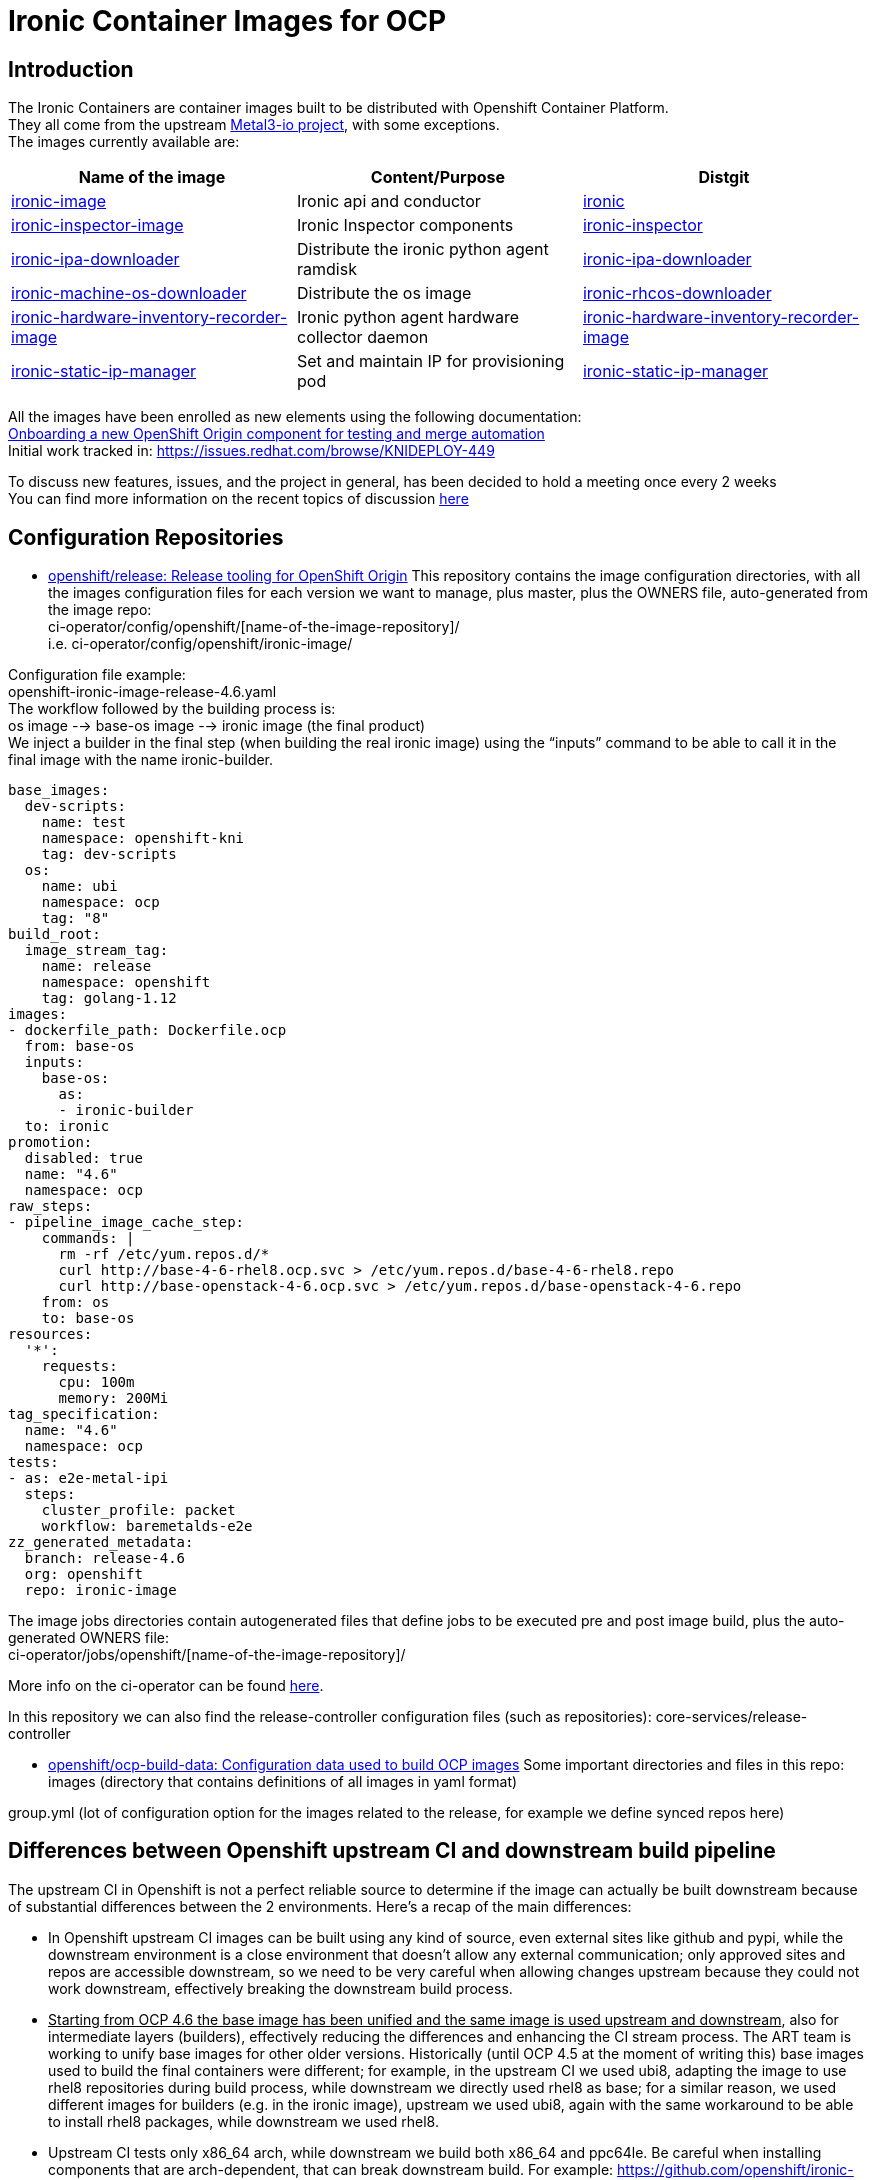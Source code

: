 = Ironic Container Images for OCP

== Introduction

The Ironic Containers are container images built to be distributed with Openshift Container Platform. +
They all come from the upstream https://metal3.io/[Metal3-io project], with some exceptions. +
The images currently available are:

|===
|Name of the image|Content/Purpose|Distgit

|https://github.com/openshift/ironic-image[ironic-image]|Ironic api and conductor|http://pkgs.devel.redhat.com/cgit/containers/ironic/[ironic]
|https://github.com/openshift/ironic-inspector-image/[ironic-inspector-image]|Ironic Inspector components|http://pkgs.devel.redhat.com/cgit/containers/ironic-inspector/[ironic-inspector]
|https://github.com/openshift/ironic-ipa-downloader[ironic-ipa-downloader]|Distribute the ironic python agent ramdisk|http://pkgs.devel.redhat.com/cgit/containers/ironic-ipa-downloader/[ironic-ipa-downloader]
|https://github.com/openshift/ironic-rhcos-downloader[ironic-machine-os-downloader]|Distribute the os image|http://pkgs.devel.redhat.com/cgit/containers/ironic-rhcos-downloader/[ironic-rhcos-downloader]
|https://github.com/openshift/ironic-hardware-inventory-recorder-image[ironic-hardware-inventory-recorder-image]|Ironic python agent hardware collector daemon|http://pkgs.devel.redhat.com/cgit/containers/ironic-hardware-inventory-recorder-image/[ironic-hardware-inventory-recorder-image]
|https://github.com/openshift/ironic-static-ip-manager[ironic-static-ip-manager]|Set and maintain IP for provisioning pod|http://pkgs.devel.redhat.com/cgit/containers/ironic-static-ip-manager/[ironic-static-ip-manager]
|===

All the images have been enrolled as new elements using the following documentation: +
https://docs.google.com/document/d/1SQ_qlkcplqhe8h6ONXdgBr7YUVbs4oRSj4ISl3gpLW4/edit#heading=h.78schrjzr3kg[Onboarding a new OpenShift Origin component for testing and merge automation] +
Initial work tracked in:
https://issues.redhat.com/browse/KNIDEPLOY-449[https://issues.redhat.com/browse/KNIDEPLOY-449]

To discuss new features, issues, and the project in general, has been decided to hold a meeting once every 2 weeks +
You can find more information on the recent topics of discussion https://docs.google.com/document/d/1aSiRfvWK13QoLatBObCSxDE9-PBGSMAcw389mpnxmEM/edit[here]


== Configuration Repositories

* https://github.com/openshift/release[openshift/release: Release tooling for OpenShift Origin]
This repository contains the image configuration directories, with all the images configuration files for each version we want to manage, plus master, plus the OWNERS file, auto-generated from the image repo: +
+ci-operator/config/openshift/[name-of-the-image-repository]/+ +
i.e. ci-operator/config/openshift/ironic-image/

Configuration file example: +
+openshift-ironic-image-release-4.6.yaml+ +
The workflow followed by the building process is: +
os image --> base-os image --> ironic image (the final product) +
We inject a builder in the final step (when building the real ironic image) using the “inputs” command to be able to call it in the final image with the name ironic-builder.

----
base_images:
  dev-scripts:
    name: test
    namespace: openshift-kni
    tag: dev-scripts
  os:
    name: ubi
    namespace: ocp
    tag: "8"
build_root:
  image_stream_tag:
    name: release
    namespace: openshift
    tag: golang-1.12
images:
- dockerfile_path: Dockerfile.ocp
  from: base-os
  inputs:
    base-os:
      as:
      - ironic-builder
  to: ironic
promotion:
  disabled: true
  name: "4.6"
  namespace: ocp
raw_steps:
- pipeline_image_cache_step:
    commands: |
      rm -rf /etc/yum.repos.d/*
      curl http://base-4-6-rhel8.ocp.svc > /etc/yum.repos.d/base-4-6-rhel8.repo
      curl http://base-openstack-4-6.ocp.svc > /etc/yum.repos.d/base-openstack-4-6.repo
    from: os
    to: base-os
resources:
  '*':
    requests:
      cpu: 100m
      memory: 200Mi
tag_specification:
  name: "4.6"
  namespace: ocp
tests:
- as: e2e-metal-ipi
  steps:
    cluster_profile: packet
    workflow: baremetalds-e2e
zz_generated_metadata:
  branch: release-4.6
  org: openshift
  repo: ironic-image
----

The image jobs directories contain autogenerated files that define jobs to be executed pre and post image build, plus the auto-generated OWNERS file: +
+ci-operator/jobs/openshift/[name-of-the-image-repository]/+

More info on the ci-operator can be found https://github.com/openshift/release/tree/master/ci-operator[here].

In this repository we can also find the release-controller configuration files (such as repositories):
+core-services/release-controller+

* https://github.com/openshift/ocp-build-data[openshift/ocp-build-data: Configuration data used to build OCP images]
Some important directories and files in this repo: +
images (directory that contains definitions of all images in yaml format)

group.yml (lot of configuration option for the images related to the release, for example we define synced repos here)

== Differences between Openshift upstream CI and downstream build pipeline

The upstream CI in Openshift is not a perfect reliable source to determine if the image can actually be built downstream because of substantial differences between the 2 environments.
Here’s a recap of the main differences:

* In Openshift upstream CI images can be built using any kind of source, even external sites like github and pypi, while the downstream environment is a close environment that doesn’t allow any external communication; only approved sites and repos are accessible downstream, so we need to be very careful when allowing changes upstream because they could not work downstream, effectively breaking the downstream build process.
* +++<u>+++Starting from OCP 4.6 the base image has been unified and the same image is used upstream and downstream+++</u>+++, also for intermediate layers (builders), effectively reducing the differences and enhancing the CI stream process. The ART team is working to unify base images for other older versions.
Historically (until OCP 4.5 at the moment of writing this) base images used to build the final containers were different; for example, in the upstream CI we used ubi8, adapting the image to use rhel8 repositories during build process, while downstream we directly used rhel8 as base; for a similar reason, we used different images for builders (e.g. in the ironic image), upstream we used ubi8, again with the same workaround to be able to install rhel8 packages, while downstream we used rhel8.
* Upstream CI tests only x86_64 arch, while downstream we build both x86_64 and ppc64le.
Be careful when installing components that are arch-dependent, that can break downstream build.
For example:
https://github.com/openshift/ironic-image/pull/111[https://github.com/openshift/ironic-image/pull/111]
Testing ppc64le arch based images in upstream CI is not trivial, it’s currently work in progress but there’s no ETA at the moment.

== Applying and backporting changes

==== Image Context Changes

* Always verify if we can apply patches in metal3-io image repo first. It’s better to go upstream -> downstream when applying changes.
* Apply the patch in Openshift upstream repo (master branch).
** Changes to Dockerfile must be adapted and applied to Dockerfile.ocp (or any dockerfile we use to generate the OCP images), and keeping into consideration the image configuration in the release and ocp-build-data repos if applicable.
** Changes to other files might need to be adjusted in case of substantial differences between the metal3-io image and the Openshift one.
* Verify that all the changes are downstream compatible before merge!
** Remember that downstream build process doesn’t have access to “The Internet”, so there are limitations on resources accessible. Ask to the different teams involved if a resource/package/code/site is accessible before approving a change downstream.
* Change will be fast-forwarded to the current dev branch (release-X.x, e.g if in 4.7 dev cycle, from master to release-4.7)
** Backports to older branches usually need to be accompanied with references to a Bugzilla and will require a https://docs.google.com/document/d/1PC87sSFa_zGCk95kXDW-wrVxnlgBmkHqpOgQnd4bbUw/edit[“cherry-pick-approved” label that can be applied by patch-managers only] (a rotation role that evaluates which patches need to be merged in older OCP releases). If a patch for an older release requires particular attention, it’s possible to https://docs.google.com/spreadsheets/d/1WESkYlmfNePQ_8Q8WuhdXbtzeJmjiIIBRZ2f_PaGOus/edit#gid=507763583[ping the patch-manager] in the slack channel #forum-release from Wednesday to Friday.
==== Feature Freeze

When in FF period, each change must be justified by a Bugzilla attached to the corresponding PR, and only for bugfixes. It’s not possible to apply changes that contain new features during this period, unless special circumstances arise, in which case a “feature exception” must be raised and approved.

==== Code Freeze

When in CF period, no changes can be approved and therefore merged to the current master branch. The same exception of special circumstances (usually for extremely important bugfixes or patches to secure vulnerabilities) as for FF can be applied here.


== Prepare for new release

* Make sure the configuration files in the release and ocp-build-data repos are up-to-date (this is taken care of by ART, but adjustments might be needed).
* Make sure the correct packages are tagged between releases (e.g. https://projects.engineering.redhat.com/browse/RCM-74823[https://projects.engineering.redhat.com/browse/RCM-74823])
* Make sure that all the images repositories have the correct branches created with the format release-X.x, so for example for release 4.8 there should be a release-4.8 branch (again, this should be taken care of by different teams, but please double-check).

== RPMs cross-tagging

Initial discussion and plan can be found https://docs.google.com/document/d/16gDxOr90DMLcOSRenTH8Lr9XBy5TejlJ1cSrDpvR9rQ/edit#heading=h.2k6bc85k08bk[here]. +
https://docs.google.com/drawings/d/1XR4TsgqGpRh2Jz7TlKB6BlU3DpEaGnT6iX2cf5qG-j4/edit?usp=sharing[Ironic Container Images workflow pre CI] +
https://docs.google.com/drawings/d/11CmeugBCR1hQ8fPDXmvul2tBJYw6Ev7ysW7cm21Uz4g/edit?usp=sharing[Ironic Container Images CI current workflow] (from OCP 4.6) +
All the Ironic Container Images are RPM-based container images and share packages between OSP and OCP. +
This content sharing has been discussed and approved in a specific document called https://mojo.redhat.com/docs/DOC-1202211[Shared Content Request]. +
Many ironic rpms and their dependencies come from the OSP repos, at this moment from OSP-16 and OSP-17; all the necessary packages to build the images that have been already tagged directly in OCP or cross-tagged from OSP are accessible from the following repositories:

* rhel-8-baseos
* rhel-8-appstream
* rhel-8-server-ose
All the shared rpms, when cross-tagged, can be found in the 3rd one, rhel-8-server-ose. +
Also, at this moment, to avoid double (or triple) tagging packages, the osp 16 repository has been included in all the images, although this is a temporary solution as we aim to entirely remove the dependencies from OSP repositories in the next versions. +
To achieve that, we built an “ironic product” downstream to be able to build ironic-project related packages following the upstream release schedule of ironic; currently all of the ironic projects packages and a good number of dependencies come from the tags from the ironic product.

==== Automated Validation Procedure (from OCP 4.6)

The automated validation procedure still requires some manual steps at the moment, but it’s way less complicated and less prone to errors than the manual one. The steps are as follows:

. Find which versions of packages are required to be cross-tagged and tested
A common way to do this is cross-reference the commit number of the patch we need with the naming of the package in brew; the package name contains the first 7 characters of the commit number.
For example, let’s say that we need to include the patch with commit number 0e4e00e820 from the ironic repository; we can then search in brew for the openstack-ironic package that contains the first 7 characters of the commit change number in its name, in this case 0e4e00e; our search will bring to the package +openstack-ironic-16.0.4-0.20210121171221.0e4e00e.el8 +that contains the patch we need.
At the moment the changelog list in brew doesn’t work very well so if we need to double-check the presence of the patch we’ll have to download the source rpm, extract its content using for example the rpm2cpio tool, then extract the tarball of the source and check its content. This should be fixed soon(™).
. Cross-tag the needed version of the rpm and eventually any new dependencies in the prevalidation repositories using the brew command; the correct tag depends on the OCP version, for example for OCP 4.7 use the +rhaos-4.7-rhel-8-ironic-prevalidation +tag; the actual command will then be+:+
+brew tag-build rhaos-4.7-rhel-8-ironic-prevalidation openstack-ironic-16.0.4-0.20210121171221.0e4e00e.el8+
. Wait for the sync to happen, you don’t need to do anything for this, just be patient, it usually is instantaneous but sometimes can take more time. In case you need to verify the presence of the packages in the prevalidation repo, you will need to locally clone the shared-secrets repository under the Openshift organization -> https://github.com/openshift/shared-secrets[https://github.com/openshift/shared-secrets], then use curl to browse the mirrors, for example using this command (ops-mirror.pem is a certificate in the shared-secrets repo under the mirror directory):
+curl -L -sk --cert ./ops-mirror.pem //mirror.openshift.com/enterprise/reposync/ci-ironic/rhaos-4.7-rhel-8-ironic-prevalidation/x86_64/os/Packages+
In case the new tagged packages are not present in the repo after a certain amount of time, please contact the ART Team and ask them to verify the status of the reposync jobs for the prevalidation tags/repos.
. Prepare and submit a new PR for the related image repo we need to test the new packages with (e.g. ironic-image, ironic-inspector-image, ironic-ipa-downlader are the most common) adding the versions to be tested in the main-packages-list file.
Please be extremely careful and double-check the provided RPMs info in the package brew page, sometimes the version is not what you would expect, for example in case of +openstack-ironic-16.0.4-0.20210121171221.0e4e00e.el8+ the version is +1:16.0.4-0.20210121171221.0e4e00e.el8+
. The new PR will trigger some “prevalidation” jobs which are the exact copy of the standard CI jobs but include packages from the prevalidation repos. That means that when a prevalidation job runs, it will build and test the images with the new cross-tagged packages, BUT won’t publish the image to production.
When the prevalidation jobs are green, it usually means that the new packages are safe to tag for production.
+++<u>+++The normal jobs must fail+++</u>+++, because the new packages are not present in the production repositories; if they +++<u>+++don’t+++</u>+++ fail, something’s wrong!
Verify the logs of the jobs and be sure that the installed versions are what you were expecting to be.
After verifying the status of the jobs, it’s now time to cross-tag the packages in the production repos.
. Cross-tag the packages in production using the brew command with the tag that corresponds to the OCP version needed, for example for OCP 4.7 you need to use the tag +rhaos-4.7-rhel-8-candidate+. This will add the packages to the production repo for OCP 4.7; an example of an actual command is:
+brew tag-build rhaos-4.7-rhel-8-candidate openstack-ironic-16.0.4-0.20210121171221.0e4e00e.el8+
. As in step 3, we need to wait for the sync to happen, this time for the production repository; it usually takes one hour or a little more, but sometimes can take even more time, depending on how busy the reposync jobs are.
An example command to verify the presence of the packages in the production repo is:
+curl -L -sk --cert ./ops-mirror.pem +https://use-mirror1.ops.rhcloud.com/enterprise/reposync/4.7/rhel-8-server-ose-rpms/Packages/[+https://use-mirror1.ops.rhcloud.com/enterprise/reposync/4.7/rhel-8-server-ose-rpms/Packages/]+
. Retest the PR, and this time the production and the prevalidation jobs will be green!
After the patch is merged, the image with the new RPMs will be published to production.
====
Manual Validation Procedure (deprecated, valid until OCP 4.5)

Before tagging a new package, a certain steps are required to find the correct package, verify its dependencies, and possibly check that the new package works correctly with the rest of the ensemble.+++<u>+++ A standard manual procedure (currently used up to OCP 4.6 and so deprecated)+++</u>+++, that can be also used for manual tests and troubleshooting. is composed by the following steps:

* +++<u>+++research the correct version+++</u>+++ based on various factors (usually a specific patch containing a new feature or a bug-fix)
A little trick consists in checking the name of the package, that includes the short commit version that we need to search for.
* +++<u>+++do a compatibility check+++</u>+++ cross-referencing packages related to the new one we need to tag (for example inspector and ironic-python-agent, ironic and sushy)
* +++<u>+++do a dependencies check+++</u>+++ between all the packages we need to tag and choosing the best version of the dependencies we need (usually the minimum needed version between all packages, e.g. if we need to tag 2 packages, and they both have ironic-lib as dependency, but with different versions, we need to tag the most recent one)
* +++<u>+++look for hidden dependencies+++</u>+++; this means looking for dependencies that are recommended in the packages but not required or, even worse, required in the upstream requirements but forgotten in the rpms, it could happen for example for driver clients or third-party libraries
* +++<u>+++do an installation test+++</u>+++ on a base image using the repositories that are used in the actual build process and adjust for any missing dependency (so it might result in going back to the precedent step)
* +++<u>+++do a service start test+++</u>+++ to verify that the service starts correctly and there are no hidden dependencies (this could happen with hardware drivers for example).
Ideally we should also build the container and run it using the dev-scripts testing environment to verify the functionality with the entire platform; at the moment, this is a tricky manual procedure, that requires injecting the correct repositories in the image and being under vpn to be able for the image to reach them.
The procedure to tag new versions of rpms +++<u>+++that has already been tagged in OSP and also added to an OCP list+++</u>+++ is as follows:

* If we ended to tag packages not only in the current version but also older version, please create a bug in Bugzilla to describe why a new version of the rpm is needed, and for which builds/versions of OCP; a bug in Bugzilla is also needed if we’re in any “Feature Freeze” phase.
* Create a Jira task to track the change; if a Jira task is already present, and we need to apply tags for multiple OCP versions, please reference the bug in Bugzilla in the Jira task.
A very recent example:
https://issues.redhat.com/browse/KNIDEPLOY-3036[https://issues.redhat.com/browse/KNIDEPLOY-3036]
* Cross-tag the needed version of the rpm and eventually any new dependencies using the brew command; the correct tag depends on the OCP version, for example:
+brew tag-build rhaos-4.4-rhel-8-candidate openstack-ironic-python-agent-5.0.1-0.20200123140813.025b790.el8ost.noarch.rpm+
* Verification of the newly cross-tagged package can be done in the upstream CI triggering a new build with a trivial change, or in a downstream build when available (usually every 6 hours).
* If anything should go wrong, don’t panic! It could happen that a package is available downstream first, because of how the repositories sync works between upstream and downstream. In this case just be patient and wait for the sync to happen.
+++<u>+++If there’s an issue related to the package (for example for missing dependencies), it’s always possible to untag it or just tag the dependencies with brew.+++</u>+++
If a package is NOT included in the initial Shared Content Request, a new Shared Content Request is required to handle the specific case. This will be accompanied by possibly a Jira task and a Bugzilla bug entry. +
See for example the “ipxe incident”:
https://bugzilla.redhat.com/show_bug.cgi?id=1776929[https://bugzilla.redhat.com/show_bug.cgi?id=1776929]

== Troubleshooting

This paragraph is mainly about troubleshooting errors in PRs (upstream CI) or during image build process downstream. +
In the upstream CI, there are various tests that run to verify that the image can actually be built before merging any change, for example the ci prow images jobs, that actually start a build of the image using the dockerfile specified in its configuration in the release repo. When something goes wrong in the upstream CI tests, checking the build logs will reveal what went wrong. +
The downstream build process happens automatically at different times; every time an image is built, the system will send a report to a mailing list (you could specify a list of addresses, but a mailing list is the preferred method) configured in the ocp-build-data repository, for example: https://github.com/openshift/ocp-build-data/blob/openshift-4.4/images/ironic.yml#L23[https://github.com/openshift/ocp-build-data/blob/openshift-4.4/images/ironic.yml#L23]
To receive reports on builds a user should be included in the ironic-osp-owners mailing list (mailto:ironic-osp-owners@redhat.com[ironic-osp-owners@redhat.com]). +
Reports can be of different nature:

* Successful builds from buildsys: yay! Usually they can be ignored, but they can also be useful to get information from the build, verify the versions of the packages installed, as well as if the build process is actually doing what’s expected. They contain a link to the build logs in the “Logs” line.
* Test reports from cvp-ops: these contain different verification tests, such as security, integrity and sanity checks; if something goes wrong here, it means the image builds correctly but something else is wrong, read the report carefully as the error is usually reported in red and contains a link to the test that is failing.
* Failed builds from aos-art-automation: if you receive one of these reports, it means the build process for the image failed for a reason internal to the image; it can be an error in the dockerfile, in one of the scripts in the image, a missing package, a sync issue, a configuration issue, and so on.
One very successful way to deal with these failures is to check the link to the brew build task and analyze the logs of the builds, for example:https://brewweb.engineering.redhat.com/brew/taskinfo?taskID=26584228[https://brewweb.engineering.redhat.com/brew/taskinfo?taskID=26584228[ ]]https://brewweb.engineering.redhat.com/brew/taskinfo?taskID=26584228[https://brewweb.engineering.redhat.com/brew/taskinfo?taskID=26584228]
Most of the times, issues related specifically to the images can be fixed directly by the maintainers of the images, but sometimes it could happen that issues arise not strictly related to the images themselves. In case of issues related to the content and downstream process in general, the main group to contact is the AOS ART Team (slack channel: #aos-art), while for the upstream CI platform the group to contact is the Test Platform Team (slack channel: #forum-testplatform).

== Appendix A: build your very own OCP images!

=== Build a standard image

While images from the Metal3-io project can be built directly locally as they are in the repositories, the images for Openshift can’t. +
This is due mainly to the fact that the build process use mechanisms and repositories that are not available to the final user, so some changes are required to be able to build them:

* Make sure to be under the Red Hat vpn or on a machine that can reach the Red Hat internal network to be able to reach the internal repositories
* Prepare a .repo file that contains all the necessary repositories inside the image directory, based on the OCP version needed. For example, for OCP 4.6 the repositories are:
----
[rhel-8-appstream-rpms-x86_64]
baseurl = http://pulp.dist.prod.ext.phx2.redhat.com/content/dist/rhel8/8/x86_64/appstream/os/
name = rhel-8-appstream-rpms-x86_64
enabled = 1
gpgcheck = 0

[rhel-8-baseos-rpms-x86_64]
baseurl = http://pulp.dist.prod.ext.phx2.redhat.com/content/dist/rhel8/8/x86_64/baseos/os/
name = rhel-8-baseos-rpms-x86_64
enabled = 1
gpgcheck = 0

# adapt based on version so 4.6 will be 4.6-el8
[rhel-8-server-ose-rpms-x86_64]
baseurl = http://download.lab.bos.redhat.com/rcm-guest/puddles/RHAOS/AtomicOpenShift/4.6-el8/latest/x86_64/os
name = rhel-8-server-ose-rpms-x86_64
enabled = 1
gpgcheck = 0

[openstack-16-for-rhel-8-rpms-x86_64]
baseurl = http://pulp.dist.prod.ext.phx2.redhat.com/content/dist/layered/rhel8/x86_64/openstack/16/os/
enabled = 1
name = openstack-16-for-rhel-8-rpms-x86_64
gpgcheck = 0
gpgkey = file:///etc/pki/rpm-gpg/RPM-GPG-KEY-redhat-release
----
* For each image we want to build:
** Open the dockerfile.ocp
** Check if it makes use of a “builder” layer, for example the ironic-image has this line on top: +FROM ironic-builder AS builder+
*** Change that to: +FROM ubi8 as builder+
** After each +FROM+ entry in the dockerfile.ocp insert the commands to provide the new repositories, for example if you called your .repo file “ocp46.repo” you would insert:
RUN +rm -f /etc/yum.repos.d/*
COPY +ocp46.repo+ /etc/yum.repos.d/+
** This should suffice, you can now save and exit from dockerfile.ocp and run:
+podman build -f Dockerfile.ocp+
=== Build with new packages

Sometimes we’d like to build a local image using new packages that have to be tagged yet, especially if we want to test a new version of a package in a development environment. +
To do that, we need to add the installation of the package from a local source or, if we know the remote path, directly from brew or another url (remember that only internal urls are reachable from the build infrastructure, so plan for that!):

* After preparing the image for the local build, as explained before in “Build a standard image”, we can append the new versions of the files we want to install to the +main-packages-list.txt+ file, that contains the base list of the packages installed in the image, as urls.
For example, if we want to install a new version of ironic, we can search for *openstack-ironic* in brew, open one of the recent versions, for example openstack-ironic-15.2.1-0.20200826161928.99e8fc9.el8ost, then check the list of associated rpms, in this case:
** openstack-ironic-api-15.2.1-0.20200826161928.99e8fc9.el8ost.noarch.rpm
** openstack-ironic-common-15.2.1-0.20200826161928.99e8fc9.el8ost.noarch.rpm
** openstack-ironic-conductor-15.2.1-0.20200826161928.99e8fc9.el8ost.noarch.rpm
For each of them, copy the download link inside the main-packages-list.txt

* Run:
+podman build -f Dockerfile.ocp+
* Sometimes new dependencies will be required; in this case make sure they’re available in brew, do the same process to add the urls to the+ main-packages-list.txt+ and run the podman build command again, until all the dependencies are satisfied
* Once the build process completes, you’ll have a new image ready with new packages, that can be tested with dev-scripts.
== Appendix B: Real World Examples - from patch to release (prior to OCP 4.7)

This section will walk through specific ironic* patches and the steps necessary to take an upstream ironic* patch into an OCP release.

=== Ironic fix into OCP 4.5

. OCP bug https://bugzilla.redhat.com/show_bug.cgi?id=1828885[https://bugzilla.redhat.com/show_bug.cgi?id=1828885] created from field tests
. Upstream patch https://review.opendev.org/#/c/725239/[https://review.opendev.org/#/c/725239/] merged to master
. Upstream patch cherry-picked to stable/trainhttps://review.opendev.org/#/c/727906/[ https://review.opendev.org/#/c/727906/]
. OSP bug https://bugzilla.redhat.com/show_bug.cgi?id=1841216[https://bugzilla.redhat.com/show_bug.cgi?id=1841216] cloned from OCP bug, targeted to OSP 16.1
. Downstream patch https://code.engineering.redhat.com/gerrit/#/c/201684/[https://code.engineering.redhat.com/gerrit/#/c/201684/] created via backport to rhos-16.1-trunk-patches
. openstack-ironic pkg manually built - https://brewweb.engineering.redhat.com/brew/buildinfo?buildID=1217308[https://brewweb.engineering.redhat.com/brew/buildinfo?buildID=1217308] using procedure here http://etherpad.corp.redhat.com/lwB9V4BBu6[http://etherpad.corp.redhat.com/lwB9V4BBu6]
. openstack-ironic pkg tagged by Riccardo with rhaos-4.5-rhel-8-candidate tag using command as described above e.g.:
.. “brew tag-build rhaos-4.5-rhel-8-candidate openstack-ironic-13.0.4-0.20200529150916.911bc51.el8ost”
. The openstack-ironic pkg is synced to the repo downstream, then mirrored upstream (in Openshift) so upstream Openshift CI gets the package after its available downstream
. OCP bug https://bugzilla.redhat.com/show_bug.cgi?id=1828885[https://bugzilla.redhat.com/show_bug.cgi?id=1828885] merged to ON_QA manually since there is no openshift PR to do it automatically
.. To confirm that the pkg is in a build go to https://brewweb.engineering.redhat.com/brew/search[https://brewweb.engineering.redhat.com/brew/search] and search for ironic-container and look for the latest build with -v4.5.  Go to the bottom of the page and use “x86_64-build.log” link, then search for “openstack-ironic” and compare that to the expected ironic pkg.  (Note - old builds are cleaned out so particular builds may be removed)

=== Ironic fix into OCP 4.6 (deprecated)

Note that this process is slightly different since 4.6 is using the upstream master branch, e.g. Victoria

. Upstream patch https://review.opendev.org/#/c/739779/[https://review.opendev.org/#/c/739779/] merged to master
. Downstream package for OSP 17 will be built and will include this fix
.. For everything that is not a library, e.g. ironic, ironic-inspector, ipa etc., will be built automatically from master without a new release and can be seen in brew
.. For libraries, e.g. python3-sushy an upstream release is required in order for the change to be picked up, for example - https://review.opendev.org/#/c/748214/[https://review.opendev.org/#/c/748214/]
. OCP 4.6 bug created to tag Ironic pkg - https://bugzilla.redhat.com/show_bug.cgi?id=1869183[https://bugzilla.redhat.com/show_bug.cgi?id=1869183]
. Package https://brewweb.engineering.redhat.com/brew/buildinfo?buildID=1266093[https://brewweb.engineering.redhat.com/brew/buildinfo?buildID=1266093] tagged with 4.6 candidate tag using
.. “brew tag-build rhaos-4.6-rhel-8-candidate openstack-ironic-15.1.1-0.20200724075308.3e92fd0.el8ost”
. The openstack-ironic pkg is synced to the repo downstream, then mirrored upstream (in Openshift) so upstream Openshift CI gets the package after its available downstream
. Verified https://brewweb.engineering.redhat.com/brew/buildinfo?buildID=1276451[https://brewweb.engineering.redhat.com/brew/buildinfo?buildID=1276451] has ironic-api 15.1.1-0.20200724075308.3e92fd0.el8ost in build log
=== Ironic-python-agent into OCP 4.6 (deprecated)

Note that this procedure is deprecated in favor of installing ironic-images from the ironic product and removed in OCP 4.7

. OCP bug https://bugzilla.redhat.com/show_bug.cgi?id=1867744[https://bugzilla.redhat.com/show_bug.cgi?id=1867744] created from internal test
. Julia posted patch upstream to ironic-python-agent https://review.opendev.org/#/c/747072/[https://review.opendev.org/#/c/747072/]
. After 1 day the pkg was built https://brewweb.engineering.redhat.com/brew/buildinfo?buildID=1308838[https://brewweb.engineering.redhat.com/brew/buildinfo?buildID=1308838].  Can verify that the patch is in the ChangeLog and pkg is tagged for _rhos-17.0-rhel-8-trunk-candidate_
. Test this package by following the method in Appendix C:
.. Set this in config_stack.sh
... export IRONIC_IPA_DOWNLOADER_LOCAL_IMAGE=https://github.com/openshift/ironic-ipa-downloader
... export IRONIC_IPA_DOWNLOADER_DOCKERFILE=Dockerfile.ocp
... export CUSTOM_REPO_FILE=ocp46.repo
.. Set up main-packages-list.txt as follows (copy download link from pkg in brew)
$ cat ironic-ipa-downloader/main-packages-list.txt +
http://download.eng.bos.redhat.com/brewroot/vol/rhel-8/packages/openstack-ironic-python-agent/6.3.1/0.20200904042948.e73b722.el8ost/noarch/openstack-ironic-python-agent-6.3.1-0.20200904042948.e73b722.el8ost.noarch.rpm[http://download.eng.bos.redhat.com/brewroot/vol/rhel-8/packages/openstack-ironic-python-agent/6.3.1/0.20200904042948.e73b722.el8ost/noarch/openstack-ironic-python-agent-6.3.1-0.20200904042948.e73b722.el8ost.noarch.rpm] +
http://download.eng.bos.redhat.com/brewroot/vol/rhel-8/packages/openstack-ironic-python-agent/6.3.1/0.20200904042948.e73b722.el8ost/noarch/python3-ironic-python-agent-6.3.1-0.20200904042948.e73b722.el8ost.noarch.rpm[http://download.eng.bos.redhat.com/brewroot/vol/rhel-8/packages/openstack-ironic-python-agent/6.3.1/0.20200904042948.e73b722.el8ost/noarch/python3-ironic-python-agent-6.3.1-0.20200904042948.e73b722.el8ost.noarch.rpm] +
 	python3-ironic-lib

. Created a bug to tag the package - https://bugzilla.redhat.com/show_bug.cgi?id=1875510[https://bugzilla.redhat.com/show_bug.cgi?id=1875510]
. Once package is verified, tag it with “brew tag-build rhaos-4.6-rhel-8-candidate openstack-ironic-python-agent-6.3.1-0.20200904042948.e73b722.el8ost”
. Can check that the next ironic-ipa-downloader-container that was built (e.g. https://brewweb.engineering.redhat.com/brew/buildinfo?buildID=1313535[https://brewweb.engineering.redhat.com/brew/buildinfo?buildID=1313535]) has the openstack-ironic-python-agent rpm
Ironic-python-agent in OCP 4.7 and forward

== Appendix C: Test with dev-scripts and custom images

The CI that tests all the changes for the ironic images and in general for IPI uses dev-scripts to validate them. +
A convenient way to test the images, for example before tagging new packages, is using dev-scripts with custom images. +
To build custom images while running dev-scripts, you can follow the instructions in this video:
https://drive.google.com/file/d/1KGLbfQvYHQmcqe2zCtQz0cCaebSTXdQV/view?usp=sharing[https://drive.google.com/file/d/1KGLbfQvYhttps://github.com/metal3-io/ironic-image/pull/56https://github.com/metal3-io/ironic-image/pull/56HQmcqe2zCtQz0cCaebSTXdQV/view?usp=sharing] +
At the moment, it’s not possible yet to use custom list of packages (work in progress) in an automated way, but with some manual changes that can be accomplished anyway:

* Clone the image repo you need to customize under your user dir, for example for ironic-image:
+git clone https://github.com/openshift/ironic-image+
* Inside the cloned repository, modify the +main-packages-list.txt+ as explained in Appendix A to include the urls of the rpms included in the packages you need to test
* Follow the configuration steps to run dev-scripts with a custom image as explained in the video above
* Run dev-scripts!
== Appendix D: FAQ

* How can I determine which images versions an OCP build is using?
Using the oc command is possible to get a lot of information on OCP builds, like all the component image pullspecs.
For example, let’s consider a dev preview underhttp://mirror.openshift.com/pub/openshift-v4/x86_64/clients/ocp-dev-preview/[http://mirror.openshift.com/pub/openshift-v4/x86_64/clients/ocp-dev-preview/[ ]]http://mirror.openshift.com/pub/openshift-v4/x86_64/clients/ocp-dev-preview/[http://mirror.openshift.com/pub/openshift-v4/x86_64/clients/ocp-dev-preview/], like:

+nightly=4.7.0-0.nightly-2020-11-18-085225+
+oc adm release info --pullspecs quay.io/openshift-release-dev/ocp-release-nightly:$nightly+ +
# or for a specific component: +
----
oc adm release info --image-for ironic quay.io/openshift-release-dev/ocp-release-nightly:$nightly

----
All the info are public, but you still need to be authenticated on quay.io registry with a valid pull secret.
Go to https://cloud.redhat.com/openshift/install/crc/installer-provisioned[https://cloud.redhat.com/openshift/install/crc/installer-provisioned] and download the pull secret from there or just use the one used to test dev-scripts contained in pull_secret.json; for example, assuming that can be found in the dev-scripts dir:
+registry=/home/$USER/dev-scripts/pull_secret.json+ +
+oc image info $(oc adm release info --image-for ironic+http://quay.io/openshift-release-dev/ocp-release-nightly:$nightly[http://quay.io/openshift-release-dev/ocp-release-nightly:$nightly[+ ]]+http://quay.io/openshift-release-dev/ocp-release-nightly:$nightly[+quay.io/openshift-release-dev/ocp-release-nightly:$nightly]++ --registry-config=$registry) --registry-config=$registry+ +
Will provide the NVR that can be found in brew, or directly asking to @art-bot on slack.
For example:
@art-bot which build of ironic is in 4.7.0-0.nightly-2020-11-18-085225 +
art-bot: 4.7.0-0.nightly-2020-11-18-085225 ironic image (pullspec) came from brew build ironic-container-v4.7.0-202011171907.p0 from commit 1cbb9035 +
@art-bot which rpms glibc,openstack-ironic-common are in image ironic-container-v4.7.0-202011171907.p0 +
art-bot: The following rpm(s) are used in ironic-container-v4.7.0-202011171907.p0 +
ironic-container-v4.7.0-202011171907.p0-rpms +
glibc-2.28-127.el8.ppc64le +
glibc-2.28-127.el8.x86_64 +
openstack-ironic-common-16.0.2-0.20201105091209.193b93c.el8.noarch

* When is an image built/rebuilt?
Automatic ART rebuilds:
** upstream source code change
** base image changed
** rpm installed in final image has a newly tagged version
If the RPM is not installed in the final image and is just used to support a stage in a multi-stage docker build, then the package must be explicitly called out in the ART metadata.
If any of that does not get you an automated rebuild, then just ask ART to manually kick off a rebuild of specific image(s).
* What if I need to rebuild an ironic-python-agent ramdisk?
Thanks Lon for this:
https://docs.engineering.redhat.com/pages/viewpage.action?pageId=173283121[https://docs.engineering.redhat.com/pages/viewpage.action?pageId=173283121]

== Appendix E: Versions Audit

OCP 4.6.15 +
https://docs.google.com/document/d/1TQO-VwWQuOpdEEiwEJzzT_giDq0-4n8zeWxh8FxC3RQ/edit?usp=sharing[https://docs.google.com/document/d/1TQO-VwWQuOpdEEiwEJzzT_giDq0-4n8zeWxh8FxC3RQ/edit?usp=sharing]

OCP 4.7.0 +
https://docs.google.com/document/d/156iYc3DrDUvN4eXEakVccjtDaOK39bBlyUBCbw7vknc/edit?usp=sharing[https://docs.google.com/document/d/156iYc3DrDUvN4eXEakVccjtDaOK39bBlyUBCbw7vknc/edit?usp=sharing]



